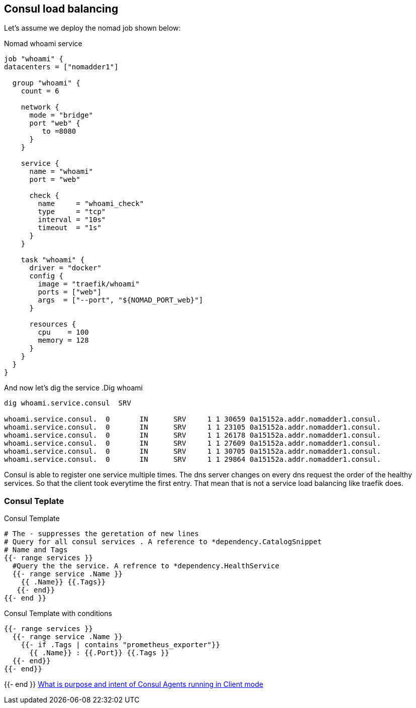 == Consul load balancing

Let's assume we deploy the nomad job shown below:

.Nomad whoami service
[source,hcl]
----
job "whoami" {
datacenters = ["nomadder1"]

  group "whoami" {
    count = 6

    network {
      mode = "bridge"
      port "web" {
         to =8080
      }
    }

    service {
      name = "whoami"
      port = "web"

      check {
        name     = "whoami_check"
        type     = "tcp"
        interval = "10s"
        timeout  = "1s"
      }
    }

    task "whoami" {
      driver = "docker"
      config {
        image = "traefik/whoami"
        ports = ["web"]
        args  = ["--port", "${NOMAD_PORT_web}"]
      }

      resources {
        cpu    = 100
        memory = 128
      }
    }
  }
}
----

And now let's dig the service
.Dig whoami
[source,shell]
----
dig whoami.service.consul  SRV

whoami.service.consul.  0       IN      SRV     1 1 30659 0a15152a.addr.nomadder1.consul.
whoami.service.consul.  0       IN      SRV     1 1 23105 0a15152a.addr.nomadder1.consul.
whoami.service.consul.  0       IN      SRV     1 1 26178 0a15152a.addr.nomadder1.consul.
whoami.service.consul.  0       IN      SRV     1 1 27609 0a15152a.addr.nomadder1.consul.
whoami.service.consul.  0       IN      SRV     1 1 30705 0a15152a.addr.nomadder1.consul.
whoami.service.consul.  0       IN      SRV     1 1 29864 0a15152a.addr.nomadder1.consul.

----

Consul is able to register one service multiple times. The dns server changes on every dns request the order of the healthy services. So that the client took everytime the first entry. That mean that is not a service load balancing like traefik does.

=== Consul Teplate
.Consul Template
[source,hcl]
----
# The - suppresses the geretation of new lines
# Query for all consul services . A reference to *dependency.CatalogSnippet
# Name and Tags
{{- range services }}
  #Query the the service. A refrence to *dependency.HealthService
  {{- range service .Name }}
    {{ .Name}} {{.Tags}}
   {{- end}}
{{- end }}
----

.Consul Template with conditions
[source,hcl]
----
{{- range services }}
  {{- range service .Name }}
    {{- if .Tags | contains "prometheus_exporter"}}
      {{ .Name}} : {{.Port}} {{.Tags }}
  {{- end}}
{{- end}}
----


{{- end }}
[[_200_link_consul_agent_client_mode,vault_delete_ca]]https://groups.google.com/g/consul-tool/c/VI1xd8wG-0w[What is purpose and intent of Consul Agents running in Client mode]


